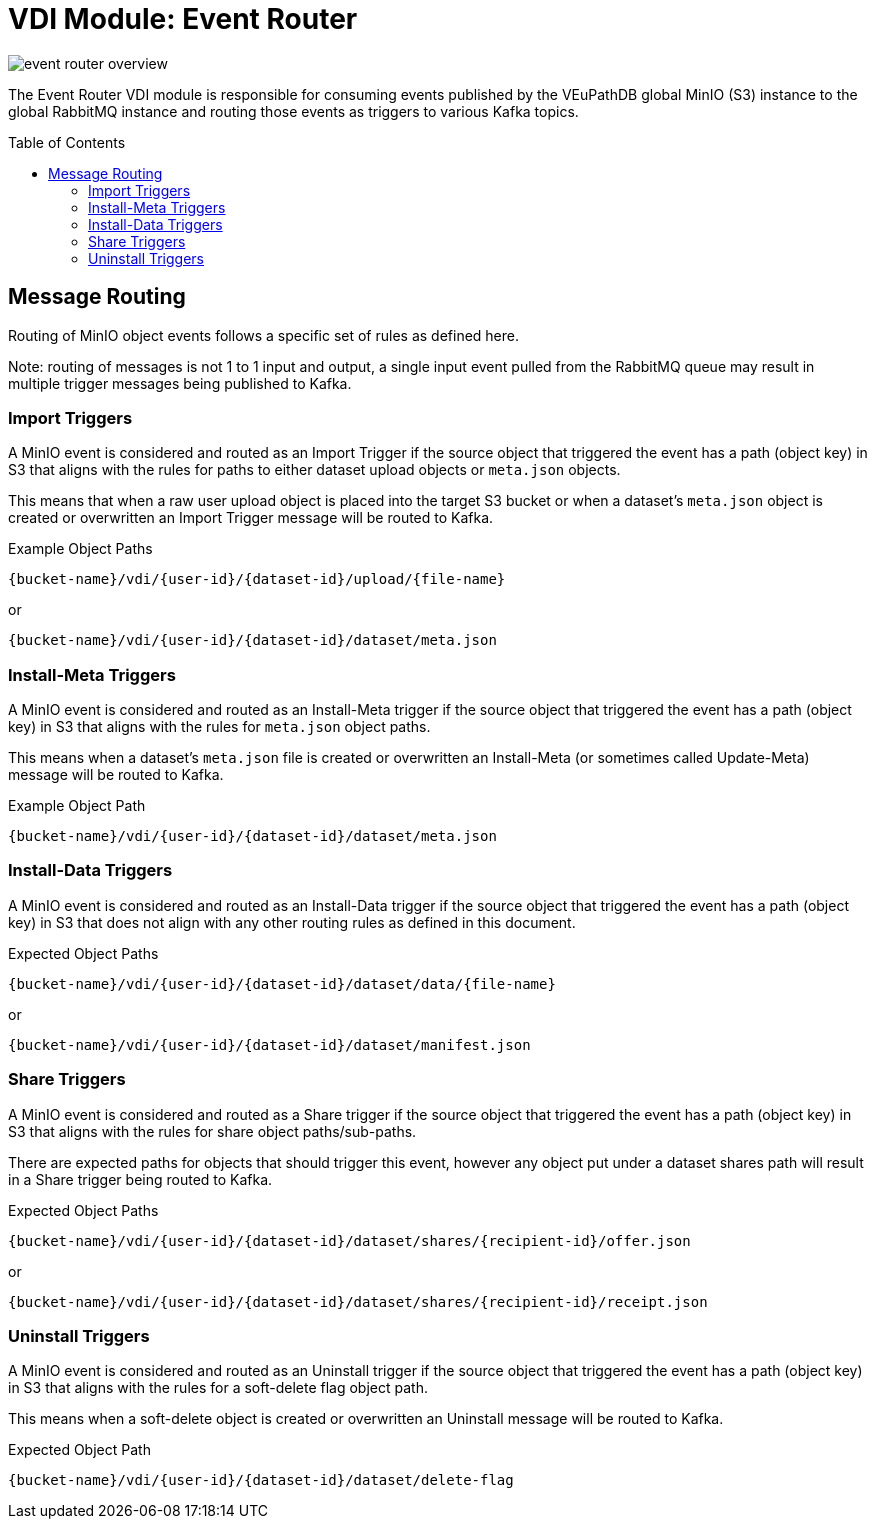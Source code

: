 = VDI Module: Event Router
:toc: preamble

ifdef::env-github[]
++++
<p align="center">
  <img src="https://raw.githubusercontent.com/VEuPathDB/vdi-service/main/docs/1.0/assets/modules/event-router/images/event-router-overview.svg" />
</p>
++++
endif::[]
ifndef::env-github[]
image::images/event-router-overview.svg[align="center"]
endif::[]

The Event Router VDI module is responsible for consuming events published by the
VEuPathDB global MinIO (S3) instance to the global RabbitMQ instance and routing
those events as triggers to various Kafka topics.

== Message Routing

Routing of MinIO object events follows a specific set of rules as defined here.

Note: routing of messages is not 1 to 1 input and output, a single input event
pulled from the RabbitMQ queue may result in multiple trigger messages being
published to Kafka.


=== Import Triggers

A MinIO event is considered and routed as an Import Trigger if the source object
that triggered the event has a path (object key) in S3 that aligns with the
rules for paths to either dataset upload objects or `meta.json` objects.

This means that when a raw user upload object is placed into the target S3
bucket or when a dataset's `meta.json` object is created or overwritten an
Import Trigger message will be routed to Kafka.

.Example Object Paths
--
----
{bucket-name}/vdi/{user-id}/{dataset-id}/upload/{file-name}
----
or
----
{bucket-name}/vdi/{user-id}/{dataset-id}/dataset/meta.json
----
--

=== Install-Meta Triggers

A MinIO event is considered and routed as an Install-Meta trigger if the source
object that triggered the event has a path (object key) in S3 that aligns with
the rules for `meta.json` object paths.

This means when a dataset's `meta.json` file is created or overwritten an
Install-Meta (or sometimes called Update-Meta) message will be routed to Kafka.

.Example Object Path
--
----
{bucket-name}/vdi/{user-id}/{dataset-id}/dataset/meta.json
----
--

=== Install-Data Triggers

A MinIO event is considered and routed as an Install-Data trigger if the source
object that triggered the event has a path (object key) in S3 that does not
align with any other routing rules as defined in this document.

.Expected Object Paths
--
----
{bucket-name}/vdi/{user-id}/{dataset-id}/dataset/data/{file-name}
----
or
----
{bucket-name}/vdi/{user-id}/{dataset-id}/dataset/manifest.json
----
--

=== Share Triggers

A MinIO event is considered and routed as a Share trigger if the source object
that triggered the event has a path (object key) in S3 that aligns with the
rules for share object paths/sub-paths.

There are expected paths for objects that should trigger this event, however any
object put under a dataset shares path will result in a Share trigger being
routed to Kafka.

.Expected Object Paths
--
----
{bucket-name}/vdi/{user-id}/{dataset-id}/dataset/shares/{recipient-id}/offer.json
----
or
----
{bucket-name}/vdi/{user-id}/{dataset-id}/dataset/shares/{recipient-id}/receipt.json
----
--

=== Uninstall Triggers

A MinIO event is considered and routed as an Uninstall trigger if the source
object that triggered the event has a path (object key) in S3 that aligns with
the rules for a soft-delete flag object path.

This means when a soft-delete object is created or overwritten an Uninstall
message will be routed to Kafka.

.Expected Object Path
--
----
{bucket-name}/vdi/{user-id}/{dataset-id}/dataset/delete-flag
----
--